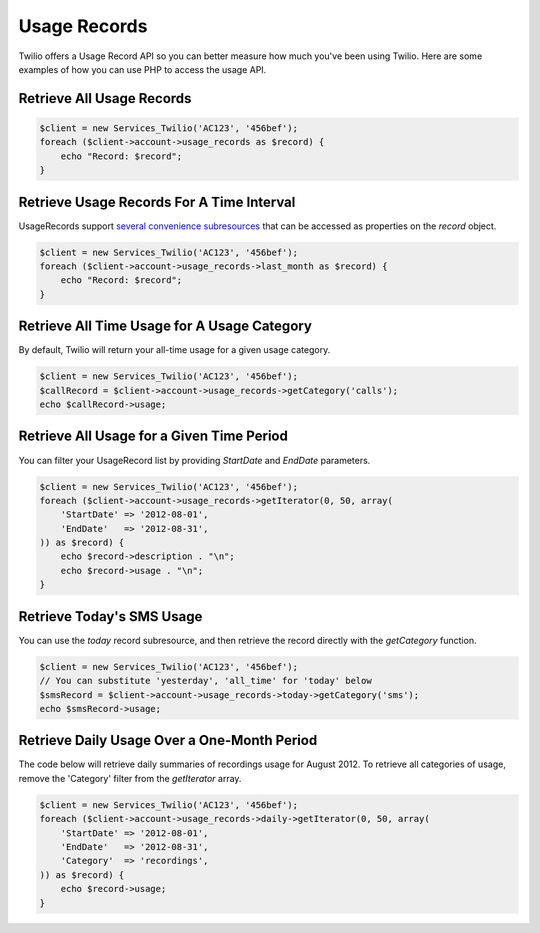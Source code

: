 =============
Usage Records
=============

Twilio offers a Usage Record API so you can better measure how much you've been
using Twilio. Here are some examples of how you can use PHP to access the usage
API.

Retrieve All Usage Records
==========================

.. code-block:: php

    $client = new Services_Twilio('AC123', '456bef');
    foreach ($client->account->usage_records as $record) {
        echo "Record: $record";
    }

Retrieve Usage Records For A Time Interval
==========================================

UsageRecords support `several convenience subresources
<http://www.twilio.com/docs/api/rest/usage-records#list-subresources>`_ that
can be accessed as properties on the `record` object.

.. code-block:: php

    $client = new Services_Twilio('AC123', '456bef');
    foreach ($client->account->usage_records->last_month as $record) {
        echo "Record: $record";
    }

Retrieve All Time Usage for A Usage Category
============================================

By default, Twilio will return your all-time usage for a given usage category.

.. code-block:: php

    $client = new Services_Twilio('AC123', '456bef');
    $callRecord = $client->account->usage_records->getCategory('calls');
    echo $callRecord->usage;

Retrieve All Usage for a Given Time Period
==========================================

You can filter your UsageRecord list by providing `StartDate` and `EndDate`
parameters.

.. code-block:: php

    $client = new Services_Twilio('AC123', '456bef');
    foreach ($client->account->usage_records->getIterator(0, 50, array(
        'StartDate' => '2012-08-01',
        'EndDate'   => '2012-08-31',
    )) as $record) {
        echo $record->description . "\n";
        echo $record->usage . "\n";
    }

Retrieve Today's SMS Usage
==========================

You can use the `today` record subresource, and then retrieve the record
directly with the `getCategory` function.

.. code-block:: php

    $client = new Services_Twilio('AC123', '456bef');
    // You can substitute 'yesterday', 'all_time' for 'today' below
    $smsRecord = $client->account->usage_records->today->getCategory('sms');
    echo $smsRecord->usage;

Retrieve Daily Usage Over a One-Month Period
=============================================

The code below will retrieve daily summaries of recordings usage for August
2012. To retrieve all categories of usage, remove the 'Category' filter from
the `getIterator` array.

.. code-block:: php

    $client = new Services_Twilio('AC123', '456bef');
    foreach ($client->account->usage_records->daily->getIterator(0, 50, array(
        'StartDate' => '2012-08-01',
        'EndDate'   => '2012-08-31',
        'Category'  => 'recordings',
    )) as $record) {
        echo $record->usage;
    }

